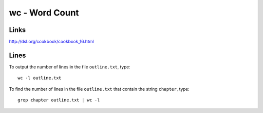 wc - Word Count
***************

Links
=====

http://dsl.org/cookbook/cookbook_16.html

Lines
=====

To output the number of lines in the file ``outline.txt``, type:

::

  wc -l outline.txt

To find the number of lines in the file ``outline.txt`` that contain the
string ``chapter``, type:

::

  grep chapter outline.txt | wc -l

